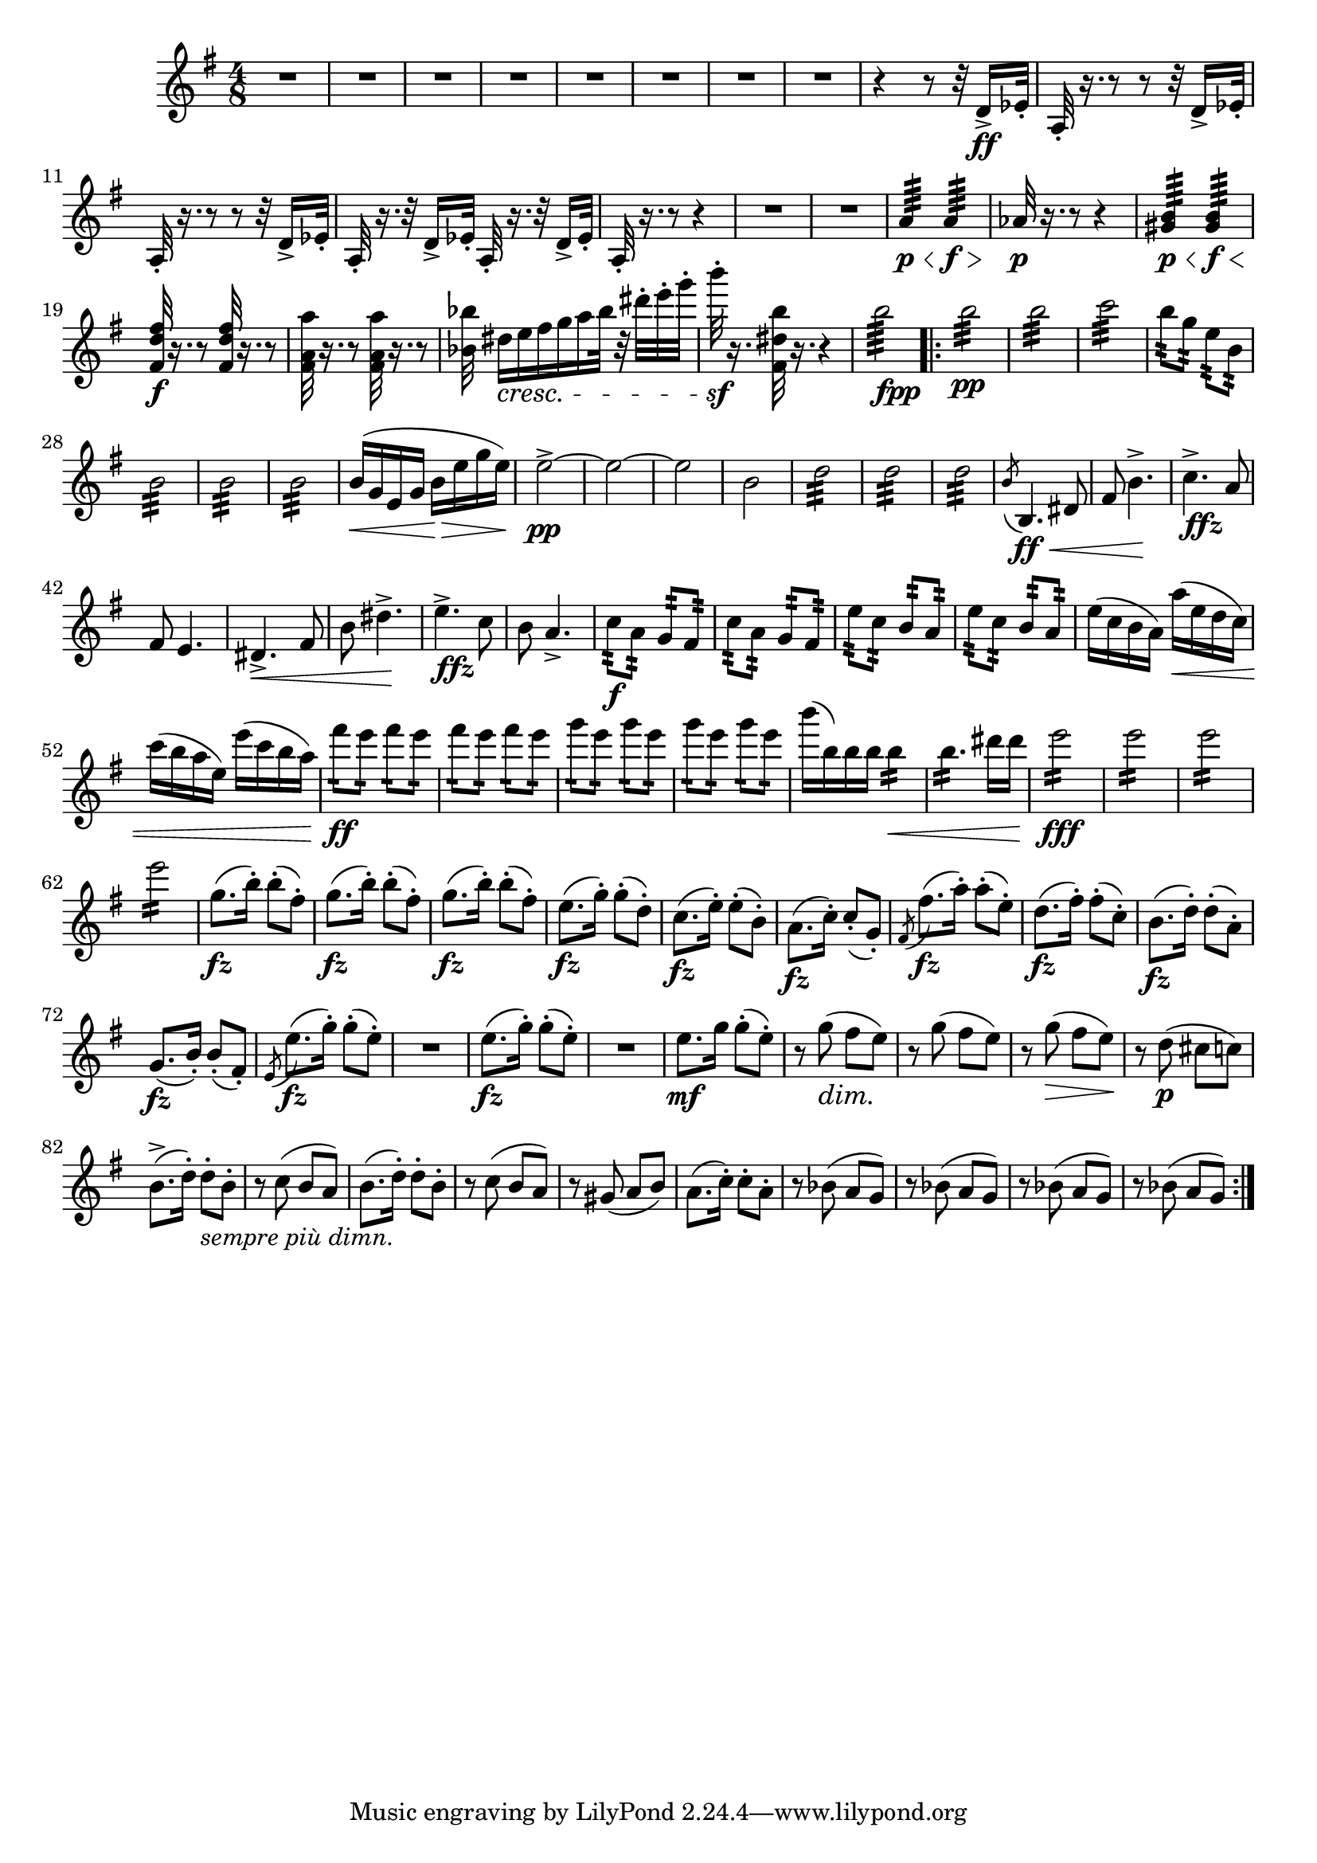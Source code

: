 \score {
\relative c' {

	\time 4/8 \clef treble \key e \minor 
R2*8 | %p184, m9
r4 r8 r32 d16->\ff ees32-. | 
a,32-.  r16. r8 r8 r32 d16-> ees32-. | 
a,32-. r16. r8 r8 r32 d16-> ees32-. | 
a,32-. r16. r32 d16-> ees32-. a,32-. r16. r32 d16-> ees32-. |
a,32-. r16. r8 r4 | 
R2*2 | %p185, m16
a'4:64\p\< a4:64\f\> |
aes32\p r16. r8 r4 | 
<gis b>4:64\p\< <gis b>4:64\f\< | 
\stemUp <fis d' fis>32\f r16. r8 <fis d' fis>32 r16. r8 | 
\stemNeutral <fis a a'>32 r16. r8 <fis a a'>32 r16. r8 |
<bes bes'>32 dis16\cresc[e fis g a bes32] r32 dis-. e-. g-. | 
b32-.\sf r16. <fis,, dis' b'>32 r16. r4 | 
b'2:64_\markup {\dynamic fpp}
\repeat volta 2 {
	b2:32\pp | b2:32 | c2:32 | 
	b8:32 g:32 e:32 b:32 | 
	b2:32 | b2:32 | b2:32 | % p186, m31 
	b16(\< g e g b\> e g e) | 
	e2\pp->~ | e~ | e | b | 
	d2:32 | d:32 | d:32 | 
	\acciaccatura b8 b,4.\ff\< dis8 | fis8 b4.->\! | 
	c4.->_\markup{\dynamic ffz} a8 | fis8 e4. |   
	dis4.->\< fis8 | b8 dis4.->\! | % m45 
	e4.->_\markup{\dynamic ffz} c8 | b8 a4.-> |
	c8:32\f a:32 g:32 fis:32 | c':32 a:32 g:32 fis:32 | 
	e':32 c:32 b:32 a:32 | e':32 c:32 b:32 a:32 | 
	e'16( c b a) a'(\< e d c) | c'( b a e) e'(c b a) | 
	fis'8:16\ff e:16 fis:16 e:16 | fis8:16 e:16 fis:16 e:16 | %p187, m55 
	g8:16 e8:16 g8:16 e8:16 | g8:16 e8:16 g8:16 e8:16 | 
	b'16( b,) b b b4:16\< | b4.:16 dis16 dis | e2:16\fff | 
	e2:16 | e2:16 | e2:16 | 
	\repeat unfold 3 { g,8.\fz( b16-.) b8-.( fis8-.)} | %m.66 
	e8.\fz( g16-.) g8-.( d-.) | c8.(\fz e16-.) e8-.( b8-.) | 
	a8.(\fz c16-.) c8-.( g-.) | \acciaccatura fis8 fis'8.\fz( a16-.) a8-.( e-.) | 
	d8.(\fz fis16-.) fis8-.( c-.) | b8.\fz( d16-.) d8-.( a-.) | g8.(\fz b16-.) b8-.( fis-.) | 
	\acciaccatura e8 e'8.(\fz g16-.) g8-.( e-.) | %p188, m.74 
	R2 | e8.\fz( g16-.) g8(-. e8-.) | R2 | e8.\mf g16 g8-.( e8-.) | 
	r8 g8(\dim fis e)\! | r8 g( fis e) | r g(\> fis e)\! | 
	r d(\p cis c) | b8.->( d16-.) d8-._\markup{\italic{sempre più dimn.}} b-. | 
	r8 c( b a) | b8.( d16-.) d8-. b-. | %84 
	r8 c( b a) | r gis( a b) | a8.( c16-.) c8-. a-. | 
	r8 bes( a g) | r bes( a g) | r bes( a g) | r bes( a g) | 



}	



}
}